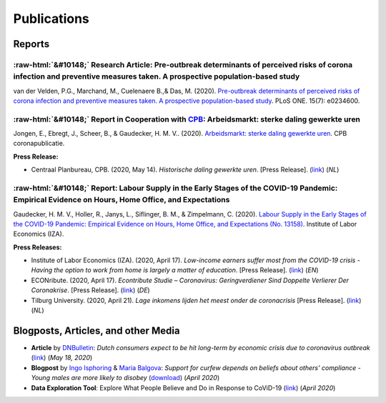 .. _publications:


.. role::  raw-html(raw)
    :format: html


============
Publications
============

Reports
--------


:raw-html:`&#10148;` Research Article: Pre-outbreak determinants of perceived risks of corona infection and preventive measures taken. A prospective population-based study
.............................................................................................................................................................................

van der Velden, P.G., Marchand, M., Cuelenaere B.,& Das, M. (2020). `Pre-outbreak determinants of perceived risks of corona infection and preventive measures taken. A prospective population-based study <https://doi.org/10.1371/journal.pone.0234600>`_. PLoS ONE. 15(7): e0234600.

.. raw:: html

   <details>
   <summary><b><a>Abstract</a></b></summary>

	<br><b>Objectives</b><br>

	Assess how people perceive the risks of coronavirus infection, whether people take preventive measures, and which pre-outbreak factors contribute to the perceived risks and measures taken, such as pre-outbreak respiratory problems, heart problems, diabetes, anxiety and depression symptoms, loneliness, age, gender, marital and employment status and education level.<br><br>
	
	<b>Methods</b><br>

	Data were collected in the longitudinal LISS panel, based on a random sample of the Dutch population. The coronavirus survey started on March 2, and the data collection ended on March 17 2020. Data were linked with surveys on health and social integration conducted at the end of 2019 (Nstudy sample = 3,540).<br><br>

	<b>Results</b><br>

	About 15% perceived the risk of infection as high, and 11% the risk becoming ill when infected. Multivariable logistic regression analyses showed the following. Older age-groups perceived the risk for coronavirus infection as lower (all adjusted Odd Ratio’s [aOR] ≤ .070). In total, 43.8% had taken preventive measures, especially females (aOR = 1.46, 95% CI = 1.26–1.70). Those with lower education levels less often used preventive measures (aOR = 0.55, 95% CI = 0.45–0.67). Those with pre-outbreak respiratory problems (aOR = 2.75, 95% CI = 2.11–3.57), heart problems (aOR = 1.97, 95% CI = 1.34–2.92) and diabetes (aOR = 3.12, 95% CI = 2.02–4.82) perceived the risk becoming ill when infected as higher than others. However, respondents with pre-outbreak respiratory problems and diabetes did not more often take preventive measures.<br><br>
	
	<b>Conclusions</b><br>

	Vulnerable patients more often recognize that they are at risk becoming ill when infected by the coronavirus, but many do not take preventive measures. Interventions to stimulate the use of preventive measures should pay additional attention to physically vulnerable patients, males and those with lower education levels.<br><br>

   </details>	 

:raw-html:`&#10148;` Report in Cooperation with `CPB <https://www.cpb.nl/>`_: Arbeidsmarkt: sterke daling gewerkte uren
............................................................................................................................

Jongen, E., Ebregt, J., Scheer, B., & Gaudecker, H. M. V.. (2020). `Arbeidsmarkt: sterke daling gewerkte uren <https://www.cpb.nl/sites/default/files/omnidownload/CPB-coronapublicatie-mei2020-Arbeidsmarkt-sterke-daling-gewerkte-uren.pdf>`_. CPB coronapublicatie.

**Press Release:**

-  Centraal Planbureau, CPB. (2020, May 14). *Historische daling gewerkte uren*. [Press Release]. (`link <https://www.cpb.nl/arbeidsmarkt-sterke-daling-gewerkte-uren#>`_) (*NL*)




.. _report_working_hours:

:raw-html:`&#10148;` Report: Labour Supply in the Early Stages of the COVID-19 Pandemic: Empirical Evidence on Hours, Home Office, and Expectations
....................................................................................................................................................

Gaudecker, H. M. V., Holler, R., Janys, L., Siflinger, B. M., & Zimpelmann, C. (2020). `Labour Supply in the Early Stages of the COVID-19 Pandemic: Empirical Evidence on Hours, Home Office, and Expectations (No. 13158) <https://www.iza.org/publications/dp/13158/labour-supply-in-the-early-stages-of-the-covid-19-pandemic-empirical-evidence-on-hours-home-office-and-expectations>`_. Institute of Labor Economics (IZA).

**Press Releases:**

- Institute of Labor Economics (IZA). (2020, April 17). *Low-income earners suffer most from the COVID-19 crisis - Having the option to work from home is largely a matter of education*. [Press Release]. (`link <https://newsroom.iza.org/en/archive/research/low-income-earners-suffer-most-from-the-covid-19-crisis/>`_) (*EN*)

- ECONribute. (2020, April 17). *Econtribute Studie – Coronavirus: Geringverdiener Sind Doppelte Verlierer Der Coronakrise*. [Press Release]. (`link <https://selten.institute/2020/04/17/econtribute-studie-coronavirus-geringverdiener-sind-doppelte-verlierer-der-coronakrise/>`_) (*DE*)

- Tilburg University. (2020, April 21). *Lage inkomens lijden het meest onder de coronacrisis* [Press Release]. (`link <https://www.tilburguniversity.edu/nl/actueel/nieuws/meer-nieuws/lage-inkomens-lijden-het-meest-onder-de-coronacrisis>`_) (*NL*)

.. raw:: html

   <details>
   <summary><b><a>Abstract</a></b></summary>

    Using a survey module administered in late March 2020, we analyze how working hours change under the social distancing regulations enacted to fight the CoViD-19 pandemic. We study the Netherlands, which are a prototypical Western European country, both in terms of its welfare system and its response to the pandemic. We show that total hours decline and more so for the self-employed and those with lower educational degrees. The education gradient appears because workers with a tertiary degree work a much higher number of hours from home. The strength of this effect is dampened by the government defining some workers to be essential for the working of the economy. Across sectors, we show that there are two clusters: One dominated by office-type occupations with high shares of academics, home-office hours, and low fractions of essential workers; and one where manual tasks and social interactions are prevalent with low shares of academics, home office hours, and often high shares of essential workers. Short-term expectations show that workers expect current patterns to prevail and that they expect a lot from government support schemes. In particular, many workers expect to keep their jobs in early June due to government support and the expected unemployment response is far lower than in the U.S. or the U.K.

   </details>

Blogposts, Articles, and other Media
-------------------------------------

- **Article** by `DNBulletin <https://www.dnb.nl/en/news/news-and-archive/index.jsp>`_: *Dutch consumers expect to be hit long-term by economic crisis due to coronavirus outbreak* (`link <https://www.dnb.nl/en/news/news-and-archive/dnbulletin-2020/dnb388698.jsp>`_) (*May 18, 2020*)
 	 

- **Blogpost** by `Ingo Isphoring <https://www.iza.org/person/8625/ingo-e-isphording>`_ & `Maria Balgova <https://www.iza.org/people/staff/28631/maria-balgova>`_: *Support for curfew depends on beliefs about others’ compliance - Young males are more likely to disobey* (`download <_static/blogpost_noncompliance.pdf>`__) (*April 2020*)

- **Data Exploration Tool**: Explore What People Believe and Do in Response to CoViD-19 (`link <https://covid-19-impact-lab.iza.org/en/app>`_) (*April 2020*)

